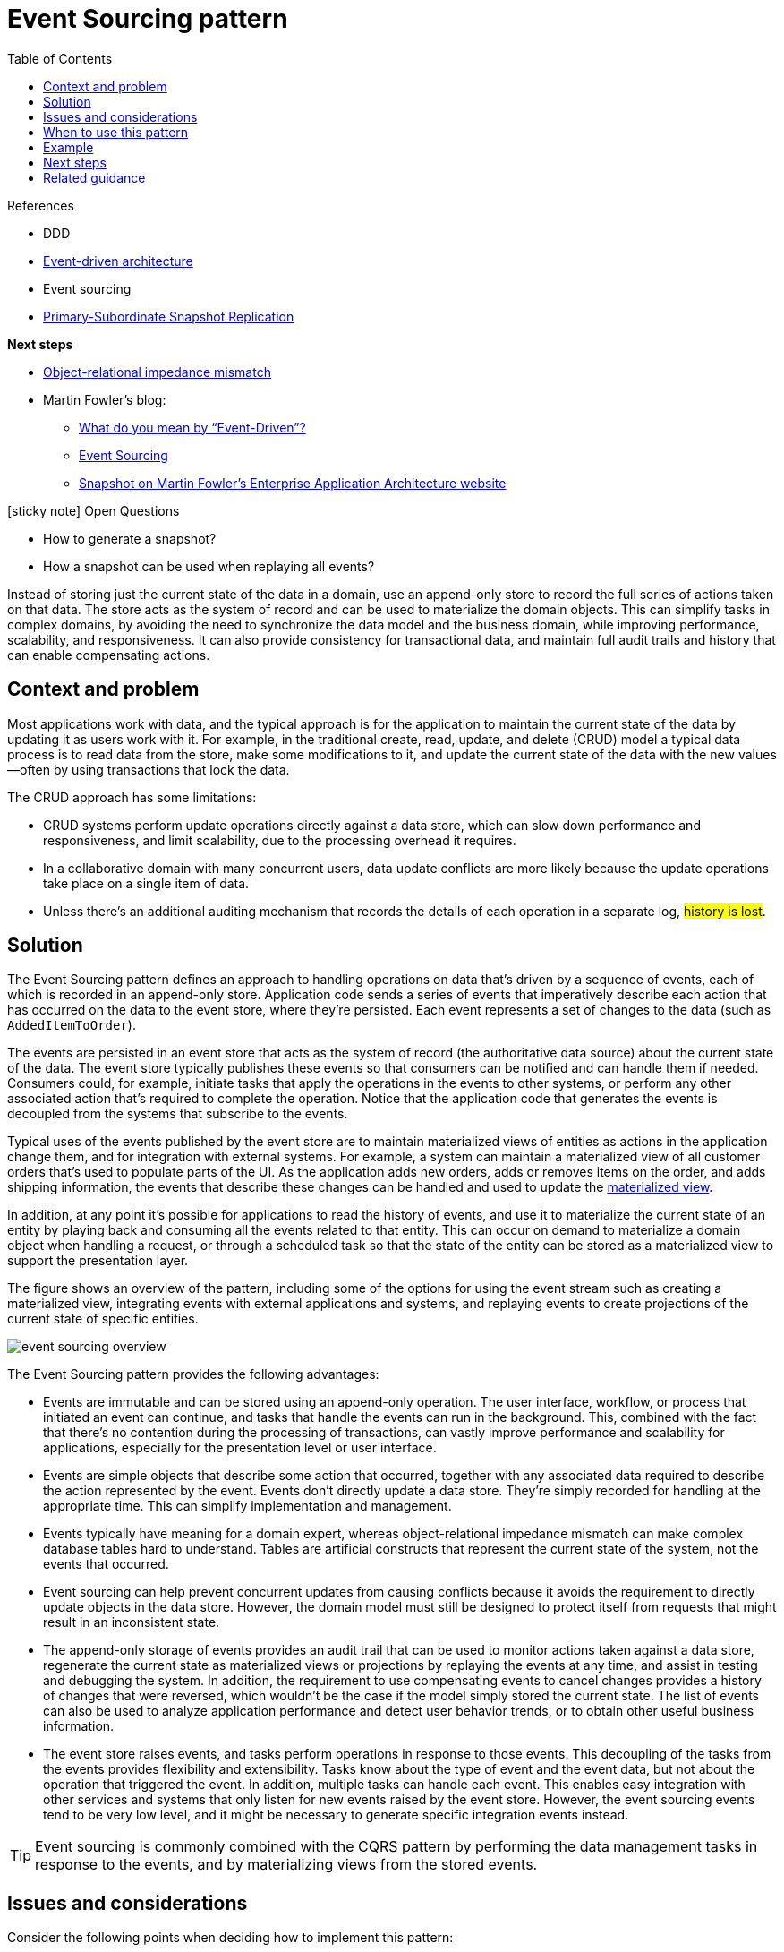 = Event Sourcing pattern
:toc:
:icons: font
:source-highlighter: rouge
:imagesdir: ./images

.References
[sidbar]
****
- DDD
- xref:../cloud/Azure/application-architecture/architecture-styles/event-driven.adoc[Event-driven architecture]
- Event sourcing
- https://docs.microsoft.com/en-us/previous-versions/msp-n-p/ff650012(v=pandp.10)[Primary-Subordinate Snapshot Replication]

*Next steps*

* https://en.wikipedia.org/wiki/Object-relational_impedance_mismatch[Object-relational impedance mismatch]
* Martin Fowler's blog:
** https://martinfowler.com/articles/201701-event-driven.html[What do you mean by “Event-Driven”?]
** https://martinfowler.com/eaaDev/EventSourcing.html[Event Sourcing]
** https://martinfowler.com/eaaDev/Snapshot.html[Snapshot on Martin Fowler's Enterprise Application Architecture website]

****


.icon:sticky-note[2x, role=lime] Open Questions
[sidebar]
****
* How to generate a snapshot?
* How a snapshot can be used when replaying all events?
****

Instead of storing just the current state of the data in a domain, use an append-only store to record the full series of actions taken on that data. The store acts as the system of record and can be used to materialize the domain objects. This can simplify tasks in complex domains, by avoiding the need to synchronize the data model and the business domain, while improving performance, scalability, and responsiveness. It can also provide consistency for transactional data, and maintain full audit trails and history that can enable compensating actions.

== Context and problem

Most applications work with data, and the typical approach is for the application to maintain the current state of the data by updating it as users work with it. For example, in the traditional create, read, update, and delete (CRUD) model a typical data process is to read data from the store, make some modifications to it, and update the current state of the data with the new values—often by using transactions that lock the data.

The CRUD approach has some limitations:

- CRUD systems perform update operations directly against a data store, which can slow down performance and responsiveness, and limit scalability, due to the processing overhead it requires.
- In a collaborative domain with many concurrent users, data update conflicts are more likely because the update operations take place on a single item of data.
- Unless there's an additional auditing mechanism that records the details of each operation in a separate log, #history is lost#.

== Solution

The Event Sourcing pattern defines an approach to handling operations on data that's driven by a sequence of events, each of which is recorded in an append-only store. Application code sends a series of events that imperatively describe each action that has occurred on the data to the event store, where they're persisted. Each event represents a set of changes to the data (such as `AddedItemToOrder`).

The events are persisted in an event store that acts as the system of record (the authoritative data source) about the current state of the data. The event store typically publishes these events so that consumers can be notified and can handle them if needed. Consumers could, for example, initiate tasks that apply the operations in the events to other systems, or perform any other associated action that's required to complete the operation. Notice that the application code that generates the events is decoupled from the systems that subscribe to the events.

Typical uses of the events published by the event store are to maintain materialized views of entities as actions in the application change them, and for integration with external systems. For example, a system can maintain a materialized view of all customer orders that's used to populate parts of the UI. As the application adds new orders, adds or removes items on the order, and adds shipping information, the events that describe these changes can be handled and used to update the xref:materialized-view.adoc[materialized view].

In addition, at any point it's possible for applications to read the history of events, and use it to materialize the current state of an entity by playing back and consuming all the events related to that entity. This can occur on demand to materialize a domain object when handling a request, or through a scheduled task so that the state of the entity can be stored as a materialized view to support the presentation layer.

The figure shows an overview of the pattern, including some of the options for using the event stream such as creating a materialized view, integrating events with external applications and systems, and replaying events to create projections of the current state of specific entities.

image::event-sourcing-overview.png[]

The Event Sourcing pattern provides the following advantages:

- Events are immutable and can be stored using an append-only operation. The user interface, workflow, or process that initiated an event can continue, and tasks that handle the events can run in the background. This, combined with the fact that there's no contention during the processing of transactions, can vastly improve performance and scalability for applications, especially for the presentation level or user interface.

- Events are simple objects that describe some action that occurred, together with any associated data required to describe the action represented by the event. Events don't directly update a data store. They're simply recorded for handling at the appropriate time. This can simplify implementation and management.

- Events typically have meaning for a domain expert, whereas object-relational impedance mismatch can make complex database tables hard to understand. Tables are artificial constructs that represent the current state of the system, not the events that occurred.

- Event sourcing can help prevent concurrent updates from causing conflicts because it avoids the requirement to directly update objects in the data store. However, the domain model must still be designed to protect itself from requests that might result in an inconsistent state.

- The append-only storage of events provides an audit trail that can be used to monitor actions taken against a data store, regenerate the current state as materialized views or projections by replaying the events at any time, and assist in testing and debugging the system. In addition, the requirement to use compensating events to cancel changes provides a history of changes that were reversed, which wouldn't be the case if the model simply stored the current state. The list of events can also be used to analyze application performance and detect user behavior trends, or to obtain other useful business information.

- The event store raises events, and tasks perform operations in response to those events. This decoupling of the tasks from the events provides flexibility and extensibility. Tasks know about the type of event and the event data, but not about the operation that triggered the event. In addition, multiple tasks can handle each event. This enables easy integration with other services and systems that only listen for new events raised by the event store. However, the event sourcing events tend to be very low level, and it might be necessary to generate specific integration events instead.

TIP: Event sourcing is commonly combined with the CQRS pattern by performing the data management tasks in response to the events, and by materializing views from the stored events.

== Issues and considerations

Consider the following points when deciding how to implement this pattern:

The system will only be eventually consistent when creating materialized views or generating projections of data by replaying events. There's some delay between an application adding events to the event store as the result of handling a request, the events being published, and consumers of the events handling them. During this period, new events that describe further changes to entities might have arrived at the event store.

NOTE: See the https://docs.microsoft.com/en-us/previous-versions/msp-n-p/dn589800(v=pandp.10)[Data Consistency Primer] for information about eventual consistency.

The event store is the permanent source of information, and so the event data should never be updated. The only way to update an entity to undo a change is to add a compensating event to the event store. If the format (rather than the data) of the persisted events needs to change, perhaps during a migration, it can be difficult to combine existing events in the store with the new version. It might be necessary to iterate through all the events making changes so they're compliant with the new format, or add new events that use the new format. Consider using a version stamp on each version of the event schema to maintain both the old and the new event formats.

Multi-threaded applications and multiple instances of applications might be storing events in the event store. The consistency of events in the event store is vital, as is the order of events that affect a specific entity (the order that changes occur to an entity affects its current state). Adding a timestamp to every event can help to avoid issues. Another common practice is to annotate each event resulting from a request with an incremental identifier. If two actions attempt to add events for the same entity at the same time, the event store can reject an event that matches an existing entity identifier and event identifier.

There's no standard approach, or existing mechanisms such as SQL queries, for reading the events to obtain information. The only data that can be extracted is a stream of events using an event identifier as the criteria. The event ID typically maps to individual entities. The current state of an entity can be determined only by replaying all of the events that relate to it against the original state of that entity.

The length of each event stream affects managing and updating the system. If the streams are large, consider creating snapshots at specific intervals such as a specified number of events. The current state of the entity can be obtained from the snapshot and by replaying any events that occurred after that point in time. For more information about creating snapshots of data, see https://docs.microsoft.com/en-us/previous-versions/msp-n-p/ff650012(v=pandp.10)[Primary-Subordinate Snapshot Replication].

Even though event sourcing minimizes the chance of conflicting updates to the data, the application must still be able to deal with inconsistencies that result from eventual consistency and the lack of transactions. For example, an event that indicates a reduction in stock inventory might arrive in the data store while an order for that item is being placed, resulting in a requirement to reconcile the two operations either by advising the customer or creating a back order.

Event publication might be at least once, and so consumers of the events must be idempotent. They must not reapply the update described in an event if the event is handled more than once. For example, if multiple instances of a consumer maintain and aggregate an entity's property, such as the total number of orders placed, only one must succeed in incrementing the aggregate when an order placed event occurs. While this isn't a key characteristic of event sourcing, it's the usual implementation decision.

== When to use this pattern

Use this pattern in the following scenarios:


- When you want to capture intent, purpose, or reason in the data. For example, changes to a customer entity can be captured as a series of specific event types, such as Moved home, Closed account, or Deceased.

- When it's vital to minimize or completely avoid the occurrence of conflicting updates to data.

- When you want to record events that occur, and be able to replay them to restore the state of a system, roll back changes, or keep a history and audit log. For example, when a task involves multiple steps you might need to execute actions to revert updates and then replay some steps to bring the data back into a consistent state.

- When using events is a natural feature of the operation of the application, and requires little additional development or implementation effort.

- When you need to decouple the process of inputting or updating data from the tasks required to apply these actions. This might be to improve UI performance, or to distribute events to other listeners that take action when the events occur. For example, integrating a payroll system with an expense submission website so that events raised by the event store in response to data updates made in the website are consumed by both the website and the payroll system.

- When you want flexibility to be able to change the format of materialized models and entity data if requirements change, or—when used in conjunction with CQRS—you need to adapt a read model or the views that expose the data.

- When used in conjunction with CQRS, and eventual consistency is acceptable while a read model is updated, or the performance impact of rehydrating entities and data from an event stream is acceptable.

This pattern might not be useful in the following situations:


- Small or simple domains, systems that have little or no business logic, or nondomain systems that naturally work well with traditional CRUD data management mechanisms.

- Systems where consistency and real-time updates to the views of the data are required.

- Systems where audit trails, history, and capabilities to roll back and replay actions are not required.

- Systems where there's only a very low occurrence of conflicting updates to the underlying data. For example, systems that predominantly add data rather than updating it.

== Example

A conference management system needs to track the number of completed bookings for a conference so that it can check whether there are seats still available when a potential attendee tries to make a booking. The system could store the total number of bookings for a conference in at least two ways:

- The system could store the information about the total number of bookings as a separate entity in a database that holds booking information. As bookings are made or canceled, the system could increment or decrement this number as appropriate. This approach is simple in theory, but can cause scalability issues if a large number of attendees are attempting to book seats during a short period of time. For example, in the last day or so prior to the booking period closing.

- The system could store information about bookings and cancellations as events held in an event store. It could then calculate the number of seats available by replaying these events. This approach can be more scalable due to the immutability of events. The system only needs to be able to read data from the event store, or append data to the event store. Event information about bookings and cancellations is never modified.

The following diagram illustrates how the seat reservation subsystem of the conference management system might be implemented using event sourcing.

image::event-sourcing-bounded-context.png[]

he sequence of actions for reserving two seats is as follows:

. The user interface issues a command to reserve seats for two attendees. The command is handled by a separate command handler. A piece of logic that is decoupled from the user interface and is responsible for handling requests posted as commands.

. An aggregate containing information about all reservations for the conference is constructed by querying the events that describe bookings and cancellations. This aggregate is called SeatAvailability, and is contained within a domain model that exposes methods for querying and modifying the data in the aggregate.

+
TIP: Some optimizations to consider are using snapshots (so that you don't need to query and replay the full list of events to obtain the current state of the aggregate), and maintaining a cached copy of the aggregate in memory.

. The command handler invokes a method exposed by the domain model to make the reservations.

. The `SeatAvailability` aggregate records an event containing the number of seats that were reserved. The next time the aggregate applies events, all the reservations will be used to compute how many seats remain.

. The system appends the new event to the list of events in the event store.

. If a user cancels a seat, the system follows a similar process except the command handler issues a command that generates a seat cancellation event and appends it to the event store.

As well as providing more scope for scalability, using an event store also provides a complete history, or audit trail, of the bookings and cancellations for a conference. The events in the event store are the accurate record. There is no need to persist aggregates in any other way because the system can easily replay the events and restore the state to any point in time.

TIP: You can find more information about this example in https://docs.microsoft.com/en-us/previous-versions/msp-n-p/jj591559(v=pandp.10)[Introducing Event Sourcing].

== Next steps

* https://en.wikipedia.org/wiki/Object-relational_impedance_mismatch[Object-relational impedance mismatch]
* Martin Fowler's blog:
** https://martinfowler.com/eaaDev/EventSourcing.html[Event Sourcing]
** https://martinfowler.com/eaaDev/Snapshot.html[Snapshot on Martin Fowler's Enterprise Application Architecture website]

== Related guidance

The following patterns and guidance might also be relevant when implementing this pattern:

- xref:cqrs.adoc[Command and Query Responsibility Segregation (CQRS) pattern]. The write store that provides the permanent source of information for a CQRS implementation is often based on an implementation of the Event Sourcing pattern. Describes how to segregate the operations that read data in an application from the operations that update data by using separate interfaces.

- xref:materialized-view.adoc[Materialized View pattern]. The data store used in a system based on event sourcing is typically not well suited to efficient querying. Instead, a common approach is to generate prepopulated views of the data at regular intervals, or when the data changes. Shows how this can be done.

- xref:compensating-transaction.adoc[Compensating Transaction pattern]. The existing data in an event sourcing store is not updated, instead new entries are added that transition the state of entities to the new values. To reverse a change, compensating entries are used because it isn't possible to simply reverse the previous change. Describes how to undo the work that was performed by a previous operation.

- https://docs.microsoft.com/en-us/previous-versions/msp-n-p/dn589800(v=pandp.10)[Data Consistency Primer]. When using event sourcing with a separate read store or materialized views, the read data won't be immediately consistent, instead it'll be only eventually consistent. Summarizes the issues surrounding maintaining consistency over distributed data.

- https://docs.microsoft.com/en-us/previous-versions/msp-n-p/dn589795(v=pandp.10)[Data Partitioning Guidance]. Data is often partitioned when using event sourcing to improve scalability, reduce contention, and optimize performance. Describes how to divide data into discrete partitions, and the issues that can arise.
